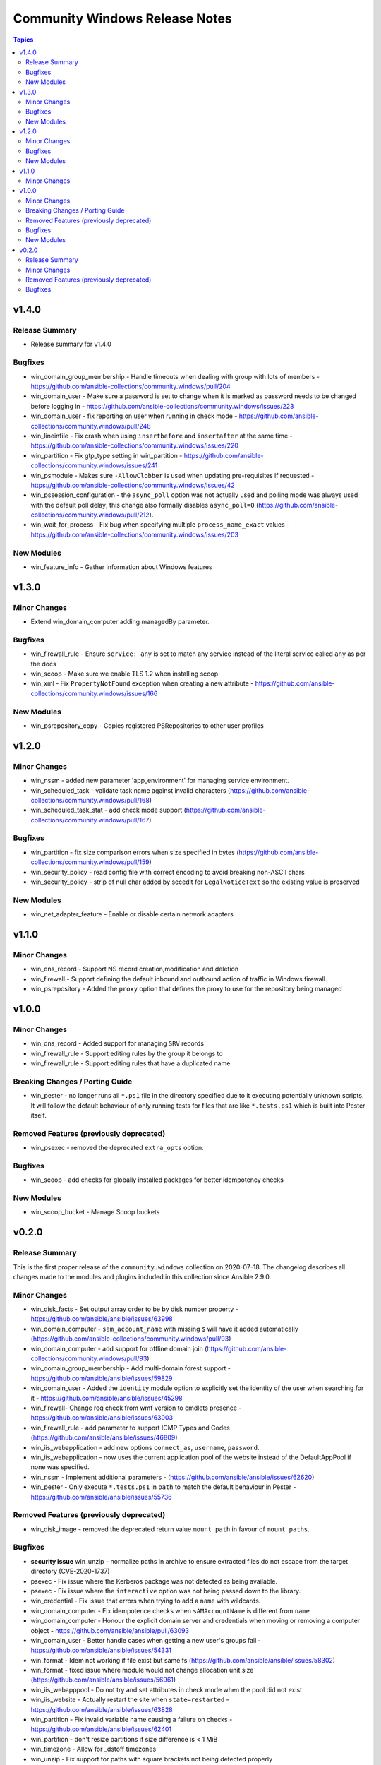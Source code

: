 ===============================
Community Windows Release Notes
===============================

.. contents:: Topics


v1.4.0
======

Release Summary
---------------

- Release summary for v1.4.0

Bugfixes
--------

- win_domain_group_membership - Handle timeouts when dealing with group with lots of members - https://github.com/ansible-collections/community.windows/pull/204
- win_domain_user - Make sure a password is set to change when it is marked as password needs to be changed before logging in - https://github.com/ansible-collections/community.windows/issues/223
- win_domain_user - fix reporting on user when running in check mode - https://github.com/ansible-collections/community.windows/pull/248
- win_lineinfile - Fix crash when using ``insertbefore`` and ``insertafter`` at the same time - https://github.com/ansible-collections/community.windows/issues/220
- win_partition - Fix gtp_type setting in win_partition - https://github.com/ansible-collections/community.windows/issues/241
- win_psmodule - Makes sure ``-AllowClobber`` is used when updating pre-requisites if requested - https://github.com/ansible-collections/community.windows/issues/42
- win_pssession_configuration - the ``async_poll`` option was not actually used and polling mode was always used with the default poll delay; this change also formally disables ``async_poll=0`` (https://github.com/ansible-collections/community.windows/pull/212).
- win_wait_for_process - Fix bug when specifying multiple ``process_name_exact`` values - https://github.com/ansible-collections/community.windows/issues/203

New Modules
-----------

- win_feature_info - Gather information about Windows features

v1.3.0
======

Minor Changes
-------------

- Extend win_domain_computer adding managedBy parameter.

Bugfixes
--------

- win_firewall_rule - Ensure ``service: any`` is set to match any service instead of the literal service called ``any`` as per the docs
- win_scoop - Make sure we enable TLS 1.2 when installing scoop
- win_xml - Fix ``PropertyNotFound`` exception when creating a new attribute - https://github.com/ansible-collections/community.windows/issues/166

New Modules
-----------

- win_psrepository_copy - Copies registered PSRepositories to other user profiles

v1.2.0
======

Minor Changes
-------------

- win_nssm - added new parameter 'app_environment' for managing service environment.
- win_scheduled_task - validate task name against invalid characters (https://github.com/ansible-collections/community.windows/pull/168)
- win_scheduled_task_stat - add check mode support (https://github.com/ansible-collections/community.windows/pull/167)

Bugfixes
--------

- win_partition - fix size comparison errors when size specified in bytes (https://github.com/ansible-collections/community.windows/pull/159)
- win_security_policy - read config file with correct encoding to avoid breaking non-ASCII chars
- win_security_policy - strip of null char added by secedit for ``LegalNoticeText`` so the existing value is preserved

New Modules
-----------

- win_net_adapter_feature - Enable or disable certain network adapters.

v1.1.0
======

Minor Changes
-------------

- win_dns_record - Support NS record creation,modification and deletion
- win_firewall - Support defining the default inbound and outbound action of traffic in Windows firewall.
- win_psrepository - Added the ``proxy`` option that defines the proxy to use for the repository being managed

v1.0.0
======

Minor Changes
-------------

- win_dns_record - Added support for managing ``SRV`` records
- win_firewall_rule - Support editing rules by the group it belongs to
- win_firewall_rule - Support editing rules that have a duplicated name

Breaking Changes / Porting Guide
--------------------------------

- win_pester - no longer runs all ``*.ps1`` file in the directory specified due to it executing potentially unknown scripts. It will follow the default behaviour of only running tests for files that are like ``*.tests.ps1`` which is built into Pester itself.

Removed Features (previously deprecated)
----------------------------------------

- win_psexec - removed the deprecated ``extra_opts`` option.

Bugfixes
--------

- win_scoop - add checks for globally installed packages for better idempotency checks

New Modules
-----------

- win_scoop_bucket - Manage Scoop buckets

v0.2.0
======

Release Summary
---------------

This is the first proper release of the ``community.windows`` collection on 2020-07-18.
The changelog describes all changes made to the modules and plugins included in this collection since Ansible 2.9.0.


Minor Changes
-------------

- win_disk_facts - Set output array order to be by disk number property - https://github.com/ansible/ansible/issues/63998
- win_domain_computer - ``sam_account_name`` with missing ``$`` will have it added automatically (https://github.com/ansible-collections/community.windows/pull/93)
- win_domain_computer - add support for offline domain join (https://github.com/ansible-collections/community.windows/pull/93)
- win_domain_group_membership - Add multi-domain forest support - https://github.com/ansible/ansible/issues/59829
- win_domain_user - Added the ``identity`` module option to explicitly set the identity of the user when searching for it - https://github.com/ansible/ansible/issues/45298
- win_firewall- Change req check from wmf version to cmdlets presence - https://github.com/ansible/ansible/issues/63003
- win_firewall_rule - add parameter to support ICMP Types and Codes (https://github.com/ansible/ansible/issues/46809)
- win_iis_webapplication - add new options ``connect_as``, ``username``, ``password``.
- win_iis_webapplication - now uses the current application pool of the website instead of the DefaultAppPool if none was specified.
- win_nssm - Implement additional parameters - (https://github.com/ansible/ansible/issues/62620)
- win_pester - Only execute ``*.tests.ps1`` in ``path`` to match the default behaviour in Pester - https://github.com/ansible/ansible/issues/55736

Removed Features (previously deprecated)
----------------------------------------

- win_disk_image - removed the deprecated return value ``mount_path`` in favour of ``mount_paths``.

Bugfixes
--------

- **security issue** win_unzip - normalize paths in archive to ensure extracted files do not escape from the target directory (CVE-2020-1737)
- psexec - Fix issue where the Kerberos package was not detected as being available.
- psexec - Fix issue where the ``interactive`` option was not being passed down to the library.
- win_credential - Fix issue that errors when trying to add a ``name`` with wildcards.
- win_domain_computer - Fix idempotence checks when ``sAMAccountName`` is different from ``name``
- win_domain_computer - Honour the explicit domain server and credentials when moving or removing a computer object - https://github.com/ansible/ansible/pull/63093
- win_domain_user - Better handle cases when getting a new user's groups fail - https://github.com/ansible/ansible/issues/54331
- win_format - Idem not working if file exist but same fs (https://github.com/ansible/ansible/issues/58302)
- win_format - fixed issue where module would not change allocation unit size (https://github.com/ansible/ansible/issues/56961)
- win_iis_webapppool - Do not try and set attributes in check mode when the pool did not exist
- win_iis_website - Actually restart the site when ``state=restarted`` - https://github.com/ansible/ansible/issues/63828
- win_partition - Fix invalid variable name causing a failure on checks - https://github.com/ansible/ansible/issues/62401
- win_partition - don't resize partitions if size difference is < 1 MiB
- win_timezone - Allow for _dstoff timezones
- win_unzip - Fix support for paths with square brackets not being detected properly
